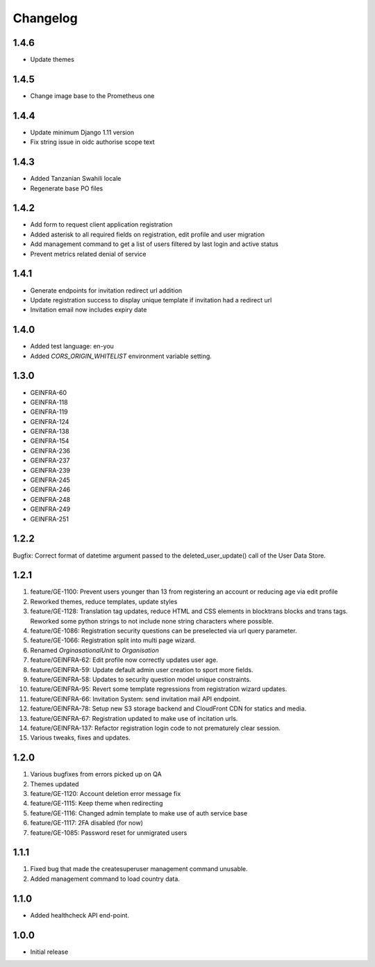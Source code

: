 Changelog
=========

1.4.6
-----
- Update themes

1.4.5
-----
- Change image base to the Prometheus one

1.4.4
-----
- Update minimum Django 1.11 version
- Fix string issue in oidc authorise scope text

1.4.3
-----
- Added Tanzanian Swahili locale
- Regenerate base PO files

1.4.2
-----
- Add form to request client application registration
- Added asterisk to all required fields on registration, edit profile and user migration
- Add management command to get a list of users filtered by last login and active status
- Prevent metrics related denial of service

1.4.1
-----
- Generate endpoints for invitation redirect url addition
- Update registration success to display unique template if invitation had a redirect url
- Invitation email now includes expiry date

1.4.0
-----
- Added test language: en-you
- Added `CORS_ORIGIN_WHITELIST` environment variable setting.

1.3.0
-----
- GEINFRA-60
- GEINFRA-118
- GEINFRA-119
- GEINFRA-124
- GEINFRA-138
- GEINFRA-154
- GEINFRA-236
- GEINFRA-237
- GEINFRA-239
- GEINFRA-245
- GEINFRA-246
- GEINFRA-248
- GEINFRA-249
- GEINFRA-251


1.2.2
-----
Bugfix: Correct format of datetime argument passed to the deleted_user_update() call of the User Data Store.

1.2.1
-----
#. feature/GE-1100: Prevent users younger than 13 from registering an account or reducing age via edit profile
#. Reworked themes, reduce templates, update styles
#. feature/GE-1128: Translation tag updates, reduce HTML and CSS elements in blocktrans blocks and trans tags. Reworked some python strings to not include none string characters where possible.
#. feature/GE-1086: Registration security questions can be preselected via url query parameter.
#. feature/GE-1066: Registration split into multi page wizard.
#. Renamed `OrginasationalUnit` to `Organisation`
#. feature/GEINFRA-62: Edit profile now correctly updates user age.
#. feature/GEINFRA-59: Update default admin user creation to sport more fields.
#. feature/GEINFRA-58: Updates to security question model unique constraints.
#. feature/GEINFRA-95: Revert some template regressions from registration wizard updates.
#. feature/GEINFRA-66: Invitation System: send invitation mail API endpoint.
#. feature/GEINFRA-78: Setup new S3 storage backend and CloudFront CDN for statics and media.
#. feature/GEINFRA-67: Registration updated to make use of incitation urls.
#. feature/GEINFRA-137: Refactor registration login code to not prematurely clear session.
#. Various tweaks, fixes and updates.

1.2.0
-----
#. Various bugfixes from errors picked up on QA
#. Themes updated
#. feature/GE-1120: Account deletion error message fix
#. feature/GE-1115: Keep theme when redirecting
#. feature/GE-1116: Changed admin template to make use of auth service base
#. feature/GE-1117: 2FA disabled (for now)
#. feature/GE-1085: Password reset for unmigrated users

1.1.1
-----
#. Fixed bug that made the createsuperuser management command unusable.
#. Added management command to load country data.

1.1.0
-----
- Added healthcheck API end-point.

1.0.0
-----
- Initial release

